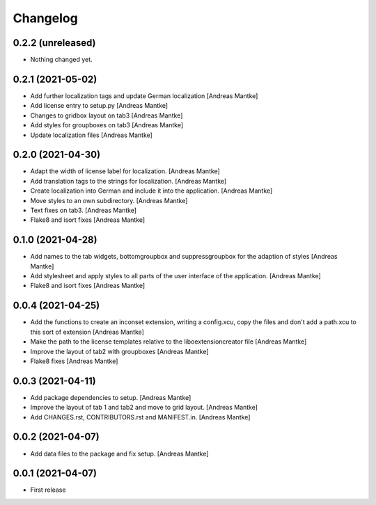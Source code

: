 Changelog
=========

0.2.2 (unreleased)
------------------

- Nothing changed yet.



0.2.1 (2021-05-02)
------------------

- Add further localization tags and update German 
  localization [Andreas Mantke]
- Add license entry to setup.py [Andreas Mantke]
- Changes to gridbox layout on tab3 [Andreas Mantke]
- Add styles for groupboxes on tab3 [Andreas Mantke]
- Update localization files [Andreas Mantke]



0.2.0 (2021-04-30)
------------------

- Adapt the width of license label for localization. [Andreas Mantke]
- Add translation tags to the strings for localization. [Andreas Mantke]
- Create localization into German and include it into the 
  application. [Andreas Mantke]
- Move styles to an own subdirectory. [Andreas Mantke]
- Text fixes on tab3. [Andreas Mantke]
- Flake8 and isort fixes [Andreas Mantke]



0.1.0 (2021-04-28)
------------------

- Add names to the tab widgets, bottomgroupbox and suppressgroupbox 
  for the adaption of styles [Andreas Mantke]
- Add stylesheet and apply styles to all parts of the user interface 
  of the application. [Andreas Mantke]
- Flake8 and isort fixes [Andreas Mantke]



0.0.4 (2021-04-25)
------------------

- Add the functions to create an inconset extension, writing a
  config.xcu, copy the files and don't add a path.xcu to this
  sort of extension [Andreas Mantke]
- Make the path to the license templates relative to the
  liboextensioncreator file [Andreas Mantke]
- Improve the layout of tab2 with groupboxes [Andreas Mantke]
- Flake8 fixes [Andreas Mantke]



0.0.3 (2021-04-11)
------------------

- Add package dependencies to setup. [Andreas Mantke]
- Improve the layout of tab 1 and tab2 and move to grid 
  layout. [Andreas Mantke]
- Add CHANGES.rst,  CONTRIBUTORS.rst and MANIFEST.in. [Andreas Mantke]


0.0.2 (2021-04-07)
------------------

- Add data files to the package and fix setup. [Andreas Mantke]



0.0.1 (2021-04-07)
------------------

- First release
